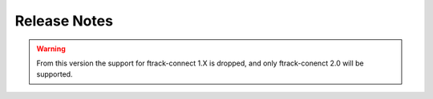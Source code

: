 ..
    :copyright: Copyright (c) 2019 ftrack

.. _release/release_notes:

*************
Release Notes
*************

.. release:: Upcoming

    .. change:: fixed

         Perforce username guessed from ftrack user.

.. release:: 1.1.0
    :date: 2022-04-13

    .. change:: changed

        Move settings to connect widgets.

    .. change:: changed

        Rely on P4Python from pypi

    .. change:: changed

        Code updated to run on Connect 2.  

    .. change:: changed

        Code updated to Python 3.  


.. warning::

    From this version the support for ftrack-connect 1.X is dropped, and
    only ftrack-conenct 2.0 will be supported.



.. release:: 1.0.3
    :date: 2020-08-04

    .. change:: fixed

        Action icons not correctly loading.

    .. change:: changed

        Version comments are published as Perforce changelist description.

    .. change:: new

        Update docs to include timeout solution for credentials.


.. release:: 1.0.2
    :date: 2020-07-22

    .. change:: fixed

        Change list is not committed.

    .. change:: changed

        Improve and cleanup logs.


.. release:: 1.0.1
    :date: 2020-07-09

    .. change:: new

        Add Vc10 and Vc9 libraries for windows.

.. release:: 1.0.0
    :date: 2019-12-09

    .. change:: new

        Discover new icon from ftrack server.

    .. change:: changed
        
        Split hooks so location can be used without connect.

.. release:: 0.7.0
    :date: 2019-11-04

    .. change:: changed

        Split hooks and events, so the location can be imported from api only.

        .. note::
           In order to use it only with the session, please set env::FTRACK_EVENT_PLUGIN_PATH
           to the **location** folder before starting the session.

    ..change:: changed
        :tags: Setup

        Pip compatibility for version 19.3.0 or higher

    .. change:: changed

        Defer the Qt import when loading scenario.

    .. change:: new

        Use Qt.py instead of the bundled QtExt with Connect.

    .. change:: new

        Support publish of file sequences.

    .. change:: fixed

        Perforce modules cannot be imported and used in DCC applications.

    .. change:: add

        Provide default file encode mapping based on the file extension.

    .. change:: new

        Enforce perforce username to be the same as the ftrack user logged in.


.. release:: 0.1.0
    :date: 2019-05-21

    .. change:: fixed
        :tags: action

        User settings crashes under osx and windows platform.

    .. change:: fixed
        :tags: login

        Perforce password is not properly set.

    .. change:: fixed
        :tags: workspace

        Workspaces breaks if contains spaces.

    .. change:: new
        :tags: permission

        Admin role for action gets checked against perforce roles too.

    .. change:: new
        :tags: workspace

        User's workspace is created on first run if not already available.

    .. change:: new
        :tags: docs

        Init documentation.
